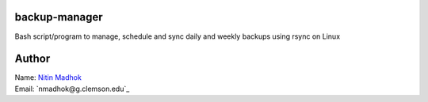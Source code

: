 backup-manager
==============
Bash script/program to manage, schedule and sync daily and weekly backups using rsync on Linux

Author
======

| Name: `Nitin Madhok`_

.. _Nitin Madhok: http://www.github.com/nmadhok
| Email: `nmadhok@g.clemson.edu`_

.. _nmadhok@clemson.edu: mailto:nmadhok@clemson.edu?subject=Regarding\ backup-manager\ Project

